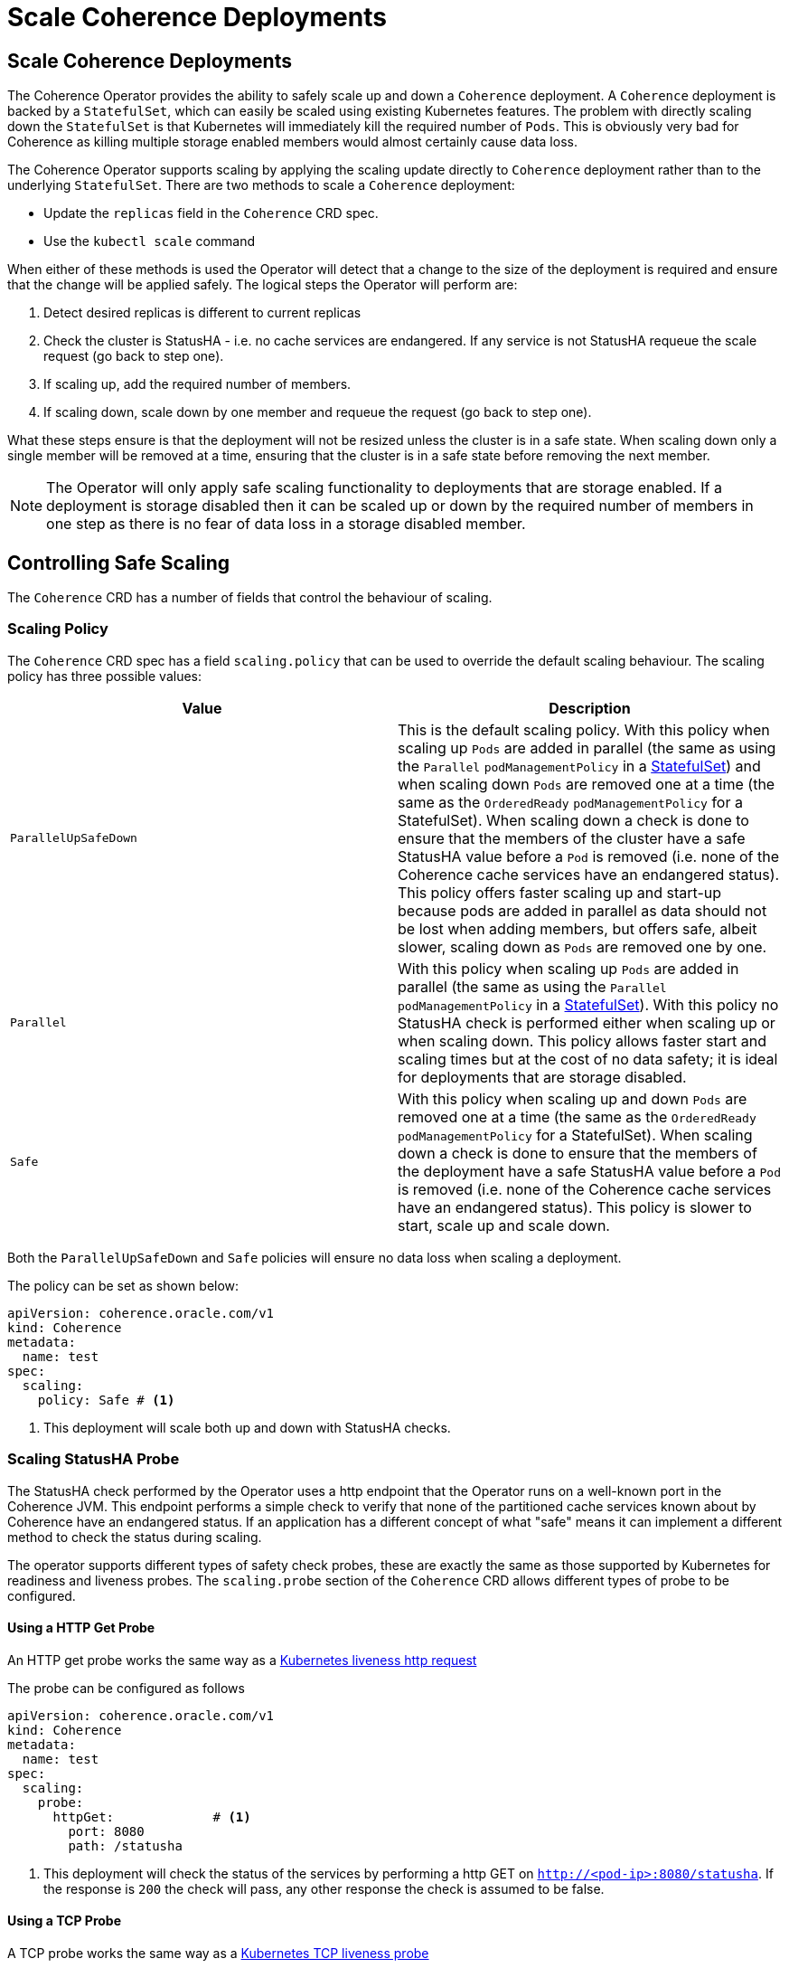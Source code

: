 ///////////////////////////////////////////////////////////////////////////////

    Copyright (c) 2020, Oracle and/or its affiliates.
    Licensed under the Universal Permissive License v 1.0 as shown at
    http://oss.oracle.com/licenses/upl.

///////////////////////////////////////////////////////////////////////////////

= Scale Coherence Deployments

== Scale Coherence Deployments

The Coherence Operator provides the ability to safely scale up and down a `Coherence` deployment.
A `Coherence` deployment is backed by a `StatefulSet`, which can easily be scaled using existing Kubernetes features.
The problem with directly scaling down the `StatefulSet` is that Kubernetes will immediately kill the required number
of `Pods`. This is obviously very bad for Coherence as killing multiple storage enabled members would almost certainly
cause data loss.

The Coherence Operator supports scaling by applying the scaling update directly to `Coherence` deployment rather than
to the underlying `StatefulSet`. There are two methods to scale a `Coherence` deployment:

* Update the `replicas` field in the `Coherence` CRD spec.
* Use the `kubectl scale` command 

When either of these methods is used the Operator will detect that a change to the size of the deployment is required
and ensure that the change will be applied safely. The logical steps the Operator will perform are:

1. Detect desired replicas is different to current replicas
2. Check the cluster is StatusHA - i.e. no cache services are endangered. If any service is not StatusHA requeue the
scale request  (go back to step one).
3. If scaling up, add the required number of members.
4. If scaling down, scale down by one member and requeue the request (go back to step one).

What these steps ensure is that the deployment will not be resized unless the cluster is in a safe state.
When scaling down only a single member will be removed at a time, ensuring that the cluster is in a safe state before
removing the next member.

NOTE: The Operator will only apply safe scaling functionality to deployments that are storage enabled.
If a deployment is storage disabled then it can be scaled up or down by the required number of members
in one step as there is no fear of data loss in a storage disabled member.

== Controlling Safe Scaling

The `Coherence` CRD has a number of fields that control the behaviour of scaling.

=== Scaling Policy

The `Coherence` CRD spec has a field `scaling.policy` that can be used to override the default scaling
behaviour. The scaling policy has three possible values:

[cols=2*,options=header]
|===
|Value
|Description

|`ParallelUpSafeDown`
|This is the default scaling policy.
With this policy when scaling up `Pods` are added in parallel (the same as using the `Parallel` `podManagementPolicy`
in a https://kubernetes.io/docs/reference/generated/kubernetes-api/v1.24/#statefulsetspec-v1-apps[StatefulSet]) and
when scaling down `Pods` are removed one at a time (the same as the `OrderedReady` `podManagementPolicy` for a
StatefulSet). When scaling down a check is done to ensure that the members of the cluster have a safe StatusHA value
before a `Pod` is removed (i.e. none of the Coherence cache services have an endangered status).
This policy offers faster scaling up and start-up because pods are added in parallel as data should not be lost when
adding members, but offers safe, albeit slower,  scaling down as `Pods` are removed one by one.

|`Parallel`
|With this policy when scaling up `Pods` are added in parallel (the same as using the `Parallel` `podManagementPolicy`
in a https://kubernetes.io/docs/reference/generated/kubernetes-api/v1.24/#statefulsetspec-v1-apps[StatefulSet]).
With this policy no StatusHA check is performed either when scaling up or when scaling down.
This policy allows faster start and scaling times but at the cost of no data safety; it is ideal for deployments that are
storage disabled.

|`Safe`
|With this policy when scaling up and down `Pods` are removed one at a time (the same as the `OrderedReady`
`podManagementPolicy` for a StatefulSet). When scaling down a check is done to ensure that the members of the deployment
have a safe StatusHA value before a `Pod` is removed (i.e. none of the Coherence cache services have an endangered status).
This policy is slower to start, scale up and scale down.
|===

Both the `ParallelUpSafeDown` and `Safe` policies will ensure no data loss when scaling a deployment.

The policy can be set as shown below:
[source,yaml]
----
apiVersion: coherence.oracle.com/v1
kind: Coherence
metadata:
  name: test
spec:
  scaling:
    policy: Safe # <1>
----
<1> This deployment will scale both up and down with StatusHA checks.

=== Scaling StatusHA Probe

The StatusHA check performed by the Operator uses a http endpoint that the Operator runs on a well-known port in the
Coherence JVM. This endpoint performs a simple check to verify that none of the partitioned cache services known
about by Coherence have an endangered status. If an application has a different concept of what "safe" means it can
implement a different method to check the status during scaling.

The operator supports different types of safety check probes, these are exactly the same as those supported by
Kubernetes for readiness and liveness probes. The `scaling.probe` section of the `Coherence` CRD allows different
types of probe to be configured.

==== Using a HTTP Get Probe

An HTTP get probe works the same way as a
https://kubernetes.io/docs/tasks/configure-pod-container/configure-liveness-readiness-startup-probes/#define-a-liveness-http-request[Kubernetes liveness http request]

The probe can be configured as follows
[source,yaml]
----
apiVersion: coherence.oracle.com/v1
kind: Coherence
metadata:
  name: test
spec:
  scaling:
    probe:
      httpGet:             # <1>
        port: 8080
        path: /statusha
----
<1> This deployment will check the status of the services by performing a http GET on `http://<pod-ip>:8080/statusha`.
If the response is `200` the check will pass, any other response the check is assumed to be false.

==== Using a TCP Probe

A TCP probe works the same way as a
https://kubernetes.io/docs/tasks/configure-pod-container/configure-liveness-readiness-startup-probes/#define-a-tcp-liveness-probe[Kubernetes TCP liveness probe]

The probe can be configured as follows
[source,yaml]
----
apiVersion: coherence.oracle.com/v1
kind: Coherence
metadata:
  name: test
spec:
  scaling:
    probe:
      tcpSocket:    # <1>
        port: 7000
----
<1> This deployment will check the status of the services by connecting to the socket on port `7000`.

==== Using an Exec Command Probe

An exec probe works the same way as a
https://kubernetes.io/docs/tasks/configure-pod-container/configure-liveness-readiness-startup-probes/#define-a-liveness-command[Kubernetes Exec liveness probe]

The probe can be configured as follows
[source,yaml]
----
apiVersion: coherence.oracle.com/v1
kind: Coherence
metadata:
  name: test
spec:
  scaling:
    probe:
      exec:
        command:      # <1>
          - /bin/ah
          - safe.sh
----
<1> This deployment will check the status of the services by running the `sh safe.sh` command in the `Pod`.

